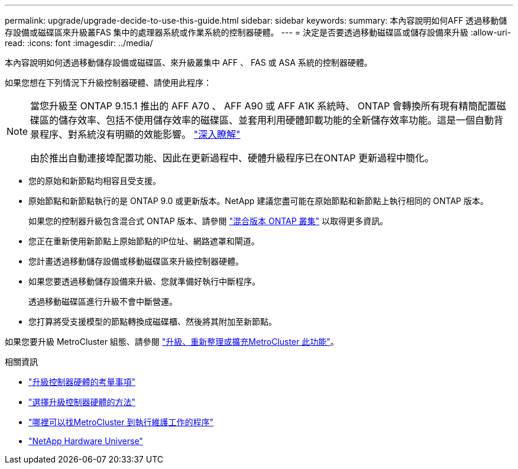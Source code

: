 ---
permalink: upgrade/upgrade-decide-to-use-this-guide.html 
sidebar: sidebar 
keywords:  
summary: 本內容說明如何AFF 透過移動儲存設備或磁碟區來升級叢FAS 集中的處理器系統或作業系統的控制器硬體。 
---
= 決定是否要透過移動磁碟區或儲存設備來升級
:allow-uri-read: 
:icons: font
:imagesdir: ../media/


[role="lead"]
本內容說明如何透過移動儲存設備或磁碟區、來升級叢集中 AFF 、 FAS 或 ASA 系統的控制器硬體。

如果您想在下列情況下升級控制器硬體、請使用此程序：

[NOTE]
====
當您升級至 ONTAP 9.15.1 推出的 AFF A70 、 AFF A90 或 AFF A1K 系統時、 ONTAP 會轉換所有現有精簡配置磁碟區的儲存效率、包括不使用儲存效率的磁碟區、並套用利用硬體卸載功能的全新儲存效率功能。這是一個自動背景程序、對系統沒有明顯的效能影響。 https://docs.netapp.com/us-en/ontap/concepts/builtin-storage-efficiency-concept.html["深入瞭解"^]

由於推出自動連接埠配置功能、因此在更新過程中、硬體升級程序已在ONTAP 更新過程中簡化。

====
* 您的原始和新節點均相容且受支援。
* 原始節點和新節點執行的是 ONTAP 9.0 或更新版本。NetApp 建議您盡可能在原始節點和新節點上執行相同的 ONTAP 版本。
+
如果您的控制器升級包含混合式 ONTAP 版本、請參閱 https://docs.netapp.com/us-en/ontap/upgrade/concept_mixed_version_requirements.html["混合版本 ONTAP 叢集"^] 以取得更多資訊。

* 您正在重新使用新節點上原始節點的IP位址、網路遮罩和閘道。
* 您計畫透過移動儲存設備或移動磁碟區來升級控制器硬體。
* 如果您要透過移動儲存設備來升級、您就準備好執行中斷程序。
+
透過移動磁碟區進行升級不會中斷營運。

* 您打算將受支援模型的節點轉換成磁碟櫃、然後將其附加至新節點。


如果您要升級 MetroCluster 組態、請參閱 https://docs.netapp.com/us-en/ontap-metrocluster/upgrade/concept_choosing_an_upgrade_method_mcc.html["升級、重新整理或擴充MetroCluster 此功能"^]。

.相關資訊
* link:upgrade-considerations.html["升級控制器硬體的考量事項"]
* link:../choose_controller_upgrade_procedure.html["選擇升級控制器硬體的方法"]
* https://docs.netapp.com/us-en/ontap-metrocluster/maintain/concept_where_to_find_procedures_for_mcc_maintenance_tasks.html["哪裡可以找MetroCluster 到執行維護工作的程序"^]
* https://hwu.netapp.com["NetApp Hardware Universe"^]

